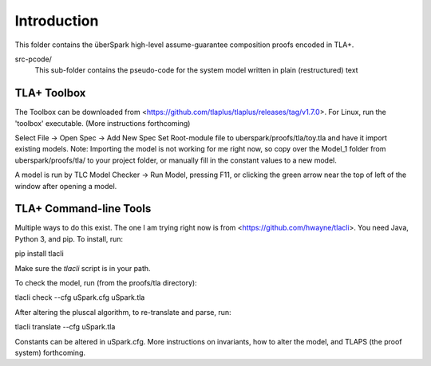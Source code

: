 Introduction
============

This folder contains the überSpark high-level assume-guarantee composition proofs encoded in TLA+.

src-pcode/ 
    This sub-folder contains the pseudo-code for the system model written in plain (restructured) text


TLA+ Toolbox
------------

The Toolbox can be downloaded from <https://github.com/tlaplus/tlaplus/releases/tag/v1.7.0>. For Linux, run the 'toolbox' executable. (More instructions forthcoming)

Select File -> Open Spec -> Add New Spec
Set Root-module file to uberspark/proofs/tla/toy.tla and have it import existing models.
Note: Importing the model is not working for me right now, so copy over the Model_1 folder from uberspark/proofs/tla/ to your project folder, or manually fill in the constant values to a new model.

A model is run by TLC Model Checker -> Run Model, pressing F11, or clicking the green arrow near the top of left of the window after opening a model.


TLA+ Command-line Tools
-----------------------

Multiple ways to do this exist. The one I am trying right now is from <https://github.com/hwayne/tlacli>. You need Java, Python 3, and pip. To install, run:
::

pip install tlacli

Make sure the `tlacli` script is in your path.

To check the model, run (from the proofs/tla directory):
::

tlacli check --cfg uSpark.cfg uSpark.tla

After altering the pluscal algorithm, to re-translate and parse, run:
::

tlacli translate --cfg uSpark.tla

Constants can be altered in uSpark.cfg. More instructions on invariants, how to alter the model, and TLAPS (the proof system) forthcoming.
